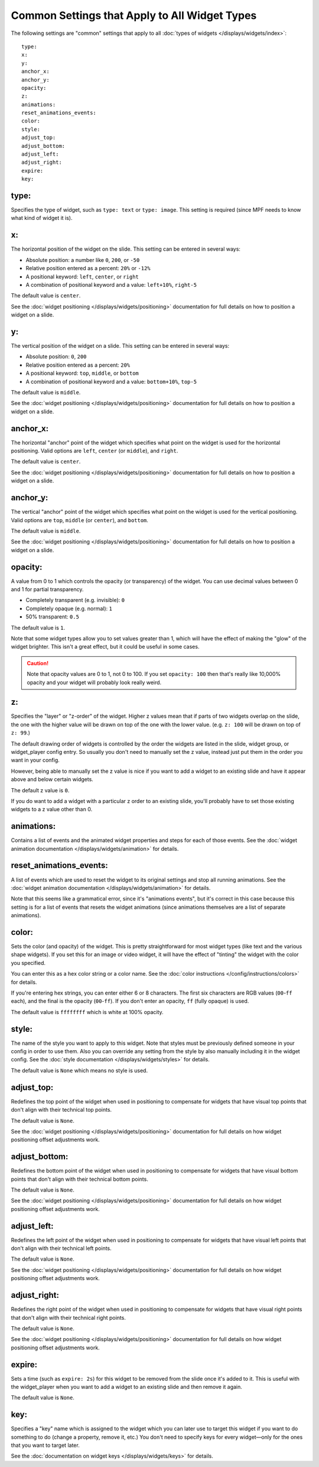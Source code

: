 Common Settings that Apply to All Widget Types
==============================================

The following settings are "common" settings that apply to all :doc:`types of widgets </displays/widgets/index>`:

::

   type:
   x:
   y:
   anchor_x:
   anchor_y:
   opacity:
   z:
   animations:
   reset_animations_events:
   color:
   style:
   adjust_top:
   adjust_bottom:
   adjust_left:
   adjust_right:
   expire:
   key:

type:
~~~~~
Specifies the type of widget, such as ``type: text`` or ``type: image``. This setting
is required (since MPF needs to know what kind of widget it is).

x:
~~

The horizontal position of the widget on the slide. This setting can be entered
in several ways:

* Absolute position: a number like ``0``, ``200``, or ``-50``
* Relative position entered as a percent: ``20%`` or ``-12%``
* A positional keyword: ``left``, ``center``, or ``right``
* A combination of positional keyword and a value: ``left+10%``, ``right-5``

The default value is ``center``.

See the :doc:`widget positioning </displays/widgets/positioning>`
documentation for full details on how to position a widget on a slide.

y:
~~

The vertical position of the widget on a slide. This setting can be entered
in several ways:

* Absolute position: ``0``, ``200``
* Relative position entered as a percent: ``20%``
* A positional keyword: ``top``, ``middle``, or ``bottom``
* A combination of positional keyword and a value: ``bottom+10%``, ``top-5``

The default value is ``middle``.

See the :doc:`widget positioning </displays/widgets/positioning>`
documentation for full details on how to position a widget on a slide.

anchor_x:
~~~~~~~~~

The horizontal "anchor" point of the widget which specifies what point on the
widget is used for the horizontal positioning. Valid options are
``left``, ``center`` (or ``middle``), and ``right``.

The default value is ``center``.

See the :doc:`widget positioning </displays/widgets/positioning>`
documentation for full details on how to position a widget on a slide.

anchor_y:
~~~~~~~~~

The vertical "anchor" point of the widget which specifies what point on the
widget is used for the vertical positioning. Valid options are
``top``, ``middle`` (or ``center``), and ``bottom``.

The default value is ``middle``.

See the :doc:`widget positioning </displays/widgets/positioning>`
documentation for full details on how to position a widget on a slide.

opacity:
~~~~~~~~

A value from 0 to 1 which controls the opacity (or transparency) of the widget.
You can use decimal values between 0 and 1 for partial transparency.

* Completely transparent (e.g. invisible): ``0``
* Completely opaque (e.g. normal): ``1``
* 50% transparent: ``0.5``

The default value is ``1``.

Note that some widget types allow you to set values greater than 1, which will
have the effect of making the "glow" of the widget brighter. This isn't a great
effect, but it could be useful in some cases.

.. caution::

   Note that opacity values are 0 to 1, not 0 to 100. If you set
   ``opacity: 100`` then that's really like 10,000% opacity and your widget will
   probably look really weird.

z:
~~

Specifies the "layer" or "z-order" of the widget. Higher z values mean that if
parts of two widgets overlap on the slide, the one with the higher value will
be drawn on top of the one with the lower value. (e.g. ``z: 100`` will be drawn
on top of ``z: 99``.)

The default drawing order of widgets is controlled by the order the widgets
are listed in the slide, widget group, or widget_player config entry. So usually
you don't need to manually set the z value, instead just put them in the
order you want in your config.

However, being able to manually set the z value is nice if you want to add a
widget to an existing slide and have it appear above and below certain widgets.

The default z value is ``0``.

If you do want to add a widget with a particular z order to an existing slide,
you'll probably have to set those existing widgets to a z value other than 0.

animations:
~~~~~~~~~~~

Contains a list of events and the animated widget properties and steps for each
of those events. See the
:doc:`widget animation documentation </displays/widgets/animation>` for
details.

reset_animations_events:
~~~~~~~~~~~~~~~~~~~~~~~~

A list of events which are used to reset the widget to its original settings and
stop all running animations. See the
:doc:`widget animation documentation </displays/widgets/animation>` for
details.

Note that this seems like a grammatical error, since it's "animations events", but
it's correct in this case because this setting is for a list of events that resets
the widget animations (since animations themselves are a list of separate animations).

color:
~~~~~~

Sets the color (and opacity) of the widget. This is pretty straightforward for
most widget types (like text and the various shape widgets). If you set this for
an image or video widget, it will have the effect of "tinting" the widget with
the color you specified.

You can enter this as a hex color string or a color name. See the
:doc:`color instructions </config/instructions/colors>` for details.

If you're entering hex strings, you can enter either 6 or 8 characters. The
first six characters are RGB values (``00``-``ff`` each), and the final is the
opacity (``00``-``ff``). If you don't enter an opacity, ``ff`` (fully
opaque) is used.

The default value is ``ffffffff`` which is white at 100% opacity.

style:
~~~~~~

The name of the style you want to apply to this widget. Note that styles must
be previously defined someone in your config in order to use them. Also you can
override any setting from the style by also manually including it in the
widget config. See the :doc:`style documentation </displays/widgets/styles>`
for details.

The default value is ``None`` which means no style is used.

adjust_top:
~~~~~~~~~~~

Redefines the top point of the widget when used in positioning to compensate for
widgets that have visual top points that don't align with their technical top
points.

The default value is ``None``.

See the :doc:`widget positioning </displays/widgets/positioning>`
documentation for full details on how widget positioning offset adjustments
work.

adjust_bottom:
~~~~~~~~~~~~~~

Redefines the bottom point of the widget when used in positioning to compensate
for widgets that have visual bottom points that don't align with their technical
bottom points.

The default value is ``None``.

See the :doc:`widget positioning </displays/widgets/positioning>`
documentation for full details on how widget positioning offset adjustments
work.

adjust_left:
~~~~~~~~~~~~

Redefines the left point of the widget when used in positioning to compensate
for widgets that have visual left points that don't align with their technical
left points.

The default value is ``None``.

See the :doc:`widget positioning </displays/widgets/positioning>`
documentation for full details on how widget positioning offset adjustments
work.

adjust_right:
~~~~~~~~~~~~~

Redefines the right point of the widget when used in positioning to compensate
for widgets that have visual right points that don't align with their technical
right points.

The default value is ``None``.

See the :doc:`widget positioning </displays/widgets/positioning>`
documentation for full details on how widget positioning offset adjustments
work.

expire:
~~~~~~~

Sets a time (such as ``expire: 2s``) for this widget to be removed from the
slide once it's added to it. This is useful with the widget_player when you want
to add a widget to an existing slide and then remove it again.

The default value is ``None``.

key:
~~~~

Specifies a "key" name which is assigned to the widget which you can later use
to target this widget if you want to do something to do (change a property,
remove it, etc.) You don't need to specify keys for every widget—only for the
ones that you want to target later.

See the :doc:`documentation on widget keys </displays/widgets/keys>` for
details.
